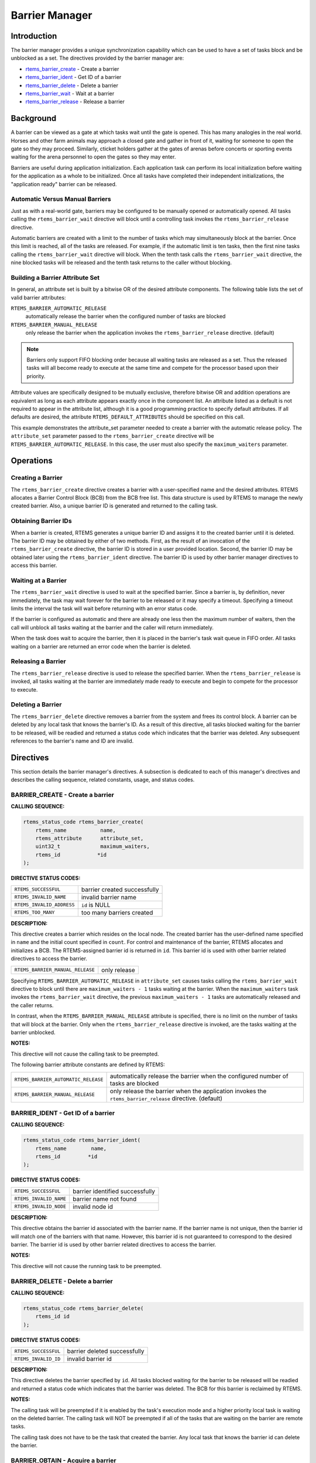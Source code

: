 .. COMMENT: COPYRIGHT (c) 1988-2008.
.. COMMENT: On-Line Applications Research Corporation (OAR).
.. COMMENT: All rights reserved.

Barrier Manager
###############

.. index:: barrier

Introduction
============

The barrier manager provides a unique synchronization capability which can be
used to have a set of tasks block and be unblocked as a set.  The directives
provided by the barrier manager are:

- rtems_barrier_create_ - Create a barrier

- rtems_barrier_ident_ - Get ID of a barrier

- rtems_barrier_delete_ - Delete a barrier

- rtems_barrier_wait_ - Wait at a barrier

- rtems_barrier_release_ - Release a barrier

Background
==========

A barrier can be viewed as a gate at which tasks wait until the gate is opened.
This has many analogies in the real world.  Horses and other farm animals may
approach a closed gate and gather in front of it, waiting for someone to open
the gate so they may proceed.  Similarly, cticket holders gather at the gates
of arenas before concerts or sporting events waiting for the arena personnel to
open the gates so they may enter.

Barriers are useful during application initialization.  Each application task
can perform its local initialization before waiting for the application as a
whole to be initialized.  Once all tasks have completed their independent
initializations, the "application ready" barrier can be released.

Automatic Versus Manual Barriers
--------------------------------

Just as with a real-world gate, barriers may be configured to be manually
opened or automatically opened.  All tasks calling the ``rtems_barrier_wait``
directive will block until a controlling task invokes
the ``rtems_barrier_release`` directive.

Automatic barriers are created with a limit to the number of tasks which may
simultaneously block at the barrier.  Once this limit is reached, all of the
tasks are released.  For example, if the automatic limit is ten tasks, then the
first nine tasks calling the ``rtems_barrier_wait`` directive will block.  When
the tenth task calls the ``rtems_barrier_wait`` directive, the nine blocked
tasks will be released and the tenth task returns to the caller without
blocking.

Building a Barrier Attribute Set
--------------------------------

In general, an attribute set is built by a bitwise OR of the desired attribute
components.  The following table lists the set of valid barrier attributes:

``RTEMS_BARRIER_AUTOMATIC_RELEASE``
  automatically release the barrier when the configured number of tasks are
  blocked

``RTEMS_BARRIER_MANUAL_RELEASE``
  only release the barrier when the application invokes the
  ``rtems_barrier_release`` directive.  (default)

.. note::

  Barriers only support FIFO blocking order because all waiting tasks are
  released as a set.  Thus the released tasks will all become ready to execute
  at the same time and compete for the processor based upon their priority.

Attribute values are specifically designed to be mutually exclusive, therefore
bitwise OR and addition operations are equivalent as long as each attribute
appears exactly once in the component list.  An attribute listed as a default
is not required to appear in the attribute list, although it is a good
programming practice to specify default attributes.  If all defaults are
desired, the attribute ``RTEMS_DEFAULT_ATTRIBUTES`` should be specified on this
call.

This example demonstrates the attribute_set parameter needed to create a
barrier with the automatic release policy.  The ``attribute_set`` parameter
passed to the ``rtems_barrier_create`` directive will be
``RTEMS_BARRIER_AUTOMATIC_RELEASE``.  In this case, the user must also specify
the ``maximum_waiters`` parameter.

Operations
==========

Creating a Barrier
------------------

The ``rtems_barrier_create`` directive creates a barrier with a user-specified
name and the desired attributes.  RTEMS allocates a Barrier Control Block (BCB)
from the BCB free list.  This data structure is used by RTEMS to manage the
newly created barrier.  Also, a unique barrier ID is generated and returned to
the calling task.

Obtaining Barrier IDs
---------------------

When a barrier is created, RTEMS generates a unique barrier ID and assigns it
to the created barrier until it is deleted.  The barrier ID may be obtained by
either of two methods.  First, as the result of an invocation of the
``rtems_barrier_create`` directive, the barrier ID is stored in a user provided
location.  Second, the barrier ID may be obtained later using the
``rtems_barrier_ident`` directive.  The barrier ID is used by other barrier
manager directives to access this barrier.

Waiting at a Barrier
--------------------

The ``rtems_barrier_wait`` directive is used to wait at
the specified barrier.  Since a barrier is, by definition, never immediately,
the task may wait forever for the barrier to be released or it may
specify a timeout.  Specifying a timeout limits the interval the task will
wait before returning with an error status code.

If the barrier is configured as automatic and there are already one less then
the maximum number of waiters, then the call will unblock all tasks waiting at
the barrier and the caller will return immediately.

When the task does wait to acquire the barrier, then it is placed in the
barrier's task wait queue in FIFO order.  All tasks waiting on a barrier are
returned an error code when the barrier is deleted.

Releasing a Barrier
-------------------

The ``rtems_barrier_release`` directive is used to release the specified
barrier.  When the ``rtems_barrier_release`` is invoked, all tasks waiting at
the barrier are immediately made ready to execute and begin to compete for the
processor to execute.

Deleting a Barrier
------------------

The ``rtems_barrier_delete`` directive removes a barrier from the system and
frees its control block.  A barrier can be deleted by any local task that knows
the barrier's ID.  As a result of this directive, all tasks blocked waiting for
the barrier to be released, will be readied and returned a status code which
indicates that the barrier was deleted.  Any subsequent references to the
barrier's name and ID are invalid.

Directives
==========

This section details the barrier manager's directives.  A subsection is
dedicated to each of this manager's directives and describes the calling
sequence, related constants, usage, and status codes.

.. _rtems_barrier_create:

BARRIER_CREATE - Create a barrier
---------------------------------
.. index:: create a barrier

**CALLING SEQUENCE:**

.. index:: rtems_barrier_create

.. code-block:: c

    rtems_status_code rtems_barrier_create(
        rtems_name           name,
        rtems_attribute      attribute_set,
        uint32_t             maximum_waiters,
        rtems_id            *id
    );

**DIRECTIVE STATUS CODES:**

.. list-table::
 :class: rtems-table

 * - ``RTEMS_SUCCESSFUL``
   - barrier created successfully
 * - ``RTEMS_INVALID_NAME``
   - invalid barrier name
 * - ``RTEMS_INVALID_ADDRESS``
   - ``id`` is NULL
 * - ``RTEMS_TOO_MANY``
   - too many barriers created

**DESCRIPTION:**

This directive creates a barrier which resides on the local node. The created
barrier has the user-defined name specified in ``name`` and the initial count
specified in ``count``.  For control and maintenance of the barrier, RTEMS
allocates and initializes a BCB.  The RTEMS-assigned barrier id is returned in
``id``.  This barrier id is used with other barrier related directives to
access the barrier.

.. list-table::
 :class: rtems-table

 * - ``RTEMS_BARRIER_MANUAL_RELEASE``
   - only release

Specifying ``RTEMS_BARRIER_AUTOMATIC_RELEASE`` in ``attribute_set`` causes
tasks calling the ``rtems_barrier_wait`` directive to block until there are
``maximum_waiters - 1`` tasks waiting at the barrier.  When the
``maximum_waiters`` task invokes the ``rtems_barrier_wait`` directive, the
previous ``maximum_waiters - 1`` tasks are automatically released and the
caller returns.

In contrast, when the ``RTEMS_BARRIER_MANUAL_RELEASE`` attribute is specified,
there is no limit on the number of tasks that will block at the barrier. Only
when the ``rtems_barrier_release`` directive is invoked, are the tasks waiting
at the barrier unblocked.

**NOTES:**

This directive will not cause the calling task to be preempted.

The following barrier attribute constants are defined by RTEMS:

.. list-table::
 :class: rtems-table

 * - ``RTEMS_BARRIER_AUTOMATIC_RELEASE``
   - automatically release the barrier when the configured number of tasks are
     blocked
 * - ``RTEMS_BARRIER_MANUAL_RELEASE``
   - only release the barrier when the application invokes
     the ``rtems_barrier_release`` directive.  (default)

.. _rtems_barrier_ident:

BARRIER_IDENT - Get ID of a barrier
-----------------------------------
.. index:: get ID of a barrier
.. index:: obtain ID of a barrier

**CALLING SEQUENCE:**

.. index:: rtems_barrier_ident

.. code-block:: c

    rtems_status_code rtems_barrier_ident(
        rtems_name        name,
        rtems_id         *id
    );

**DIRECTIVE STATUS CODES:**

.. list-table::
 :class: rtems-table

 * - ``RTEMS_SUCCESSFUL``
   - barrier identified successfully
 * - ``RTEMS_INVALID_NAME``
   - barrier name not found
 * - ``RTEMS_INVALID_NODE``
   - invalid node id

**DESCRIPTION:**

This directive obtains the barrier id associated with the barrier name.  If the
barrier name is not unique, then the barrier id will match one of the barriers
with that name.  However, this barrier id is not guaranteed to correspond to
the desired barrier.  The barrier id is used by other barrier related
directives to access the barrier.

**NOTES:**

This directive will not cause the running task to be preempted.

.. _rtems_barrier_delete:

BARRIER_DELETE - Delete a barrier
---------------------------------
.. index:: delete a barrier

**CALLING SEQUENCE:**

.. index:: rtems_barrier_delete

.. code-block:: c

    rtems_status_code rtems_barrier_delete(
        rtems_id id
    );

**DIRECTIVE STATUS CODES:**

.. list-table::
 :class: rtems-table

 * - ``RTEMS_SUCCESSFUL``
   - barrier deleted successfully
 * - ``RTEMS_INVALID_ID``
   - invalid barrier id

**DESCRIPTION:**

This directive deletes the barrier specified by ``id``.  All tasks blocked
waiting for the barrier to be released will be readied and returned a status
code which indicates that the barrier was deleted.  The BCB for this barrier is
reclaimed by RTEMS.

**NOTES:**

The calling task will be preempted if it is enabled by the task's execution
mode and a higher priority local task is waiting on the deleted barrier.  The
calling task will NOT be preempted if all of the tasks that are waiting on the
barrier are remote tasks.

The calling task does not have to be the task that created the barrier.  Any
local task that knows the barrier id can delete the barrier.

.. _rtems_barrier_wait:

BARRIER_OBTAIN - Acquire a barrier
----------------------------------
.. index:: obtain a barrier
.. index:: lock a barrier

**CALLING SEQUENCE:**

.. index:: rtems_barrier_wait

.. code-block:: c

    rtems_status_code rtems_barrier_wait(
        rtems_id         id,
        rtems_interval   timeout
    );

**DIRECTIVE STATUS CODES:**

.. list-table::
 :class: rtems-table

 * - ``RTEMS_SUCCESSFUL``
   - barrier released and task unblocked
 * - ``RTEMS_UNSATISFIED``
   - barrier not available
 * - ``RTEMS_TIMEOUT``
   - timed out waiting for barrier
 * - ``RTEMS_OBJECT_WAS_DELETED``
   - barrier deleted while waiting
 * - ``RTEMS_INVALID_ID``
   - invalid barrier id

**DESCRIPTION:**

This directive acquires the barrier specified by ``id``.  The ``RTEMS_WAIT``
and ``RTEMS_NO_WAIT`` components of the options parameter indicate whether the
calling task wants to wait for the barrier to become available or return
immediately if the barrier is not currently available.  With either
``RTEMS_WAIT`` or ``RTEMS_NO_WAIT``, if the current barrier count is positive,
then it is decremented by one and the barrier is successfully acquired by
returning immediately with a successful return code.

Conceptually, the calling task should always be thought of as blocking when it
makes this call and being unblocked when the barrier is released.  If the
barrier is configured for manual release, this rule of thumb will always be
valid.  If the barrier is configured for automatic release, all callers will
block except for the one which is the Nth task which trips the automatic
release condition.

The timeout parameter specifies the maximum interval the calling task is
willing to be blocked waiting for the barrier.  If it is set to
``RTEMS_NO_TIMEOUT``, then the calling task will wait forever.  If the barrier
is available or the ``RTEMS_NO_WAIT`` option component is set, then timeout is
ignored.

**NOTES:**

The following barrier acquisition option constants are defined by RTEMS:

.. list-table::
 :class: rtems-table

 * - ``RTEMS_WAIT``
   - task will wait for barrier (default)
 * - ``RTEMS_NO_WAIT``
   - task should not wait

A clock tick is required to support the timeout functionality of this
directive.

.. _rtems_barrier_release:

BARRIER_RELEASE - Release a barrier
-----------------------------------
.. index:: wait at a barrier
.. index:: release a barrier

**CALLING SEQUENCE:**

.. index:: rtems_barrier_release

.. code-block:: c

    rtems_status_code rtems_barrier_release(
        rtems_id  id,
        uint32_t *released
    );

**DIRECTIVE STATUS CODES:**

.. list-table::
 :class: rtems-table

 * - ``RTEMS_SUCCESSFUL``
   - barrier released successfully
 * - ``RTEMS_INVALID_ID``
   - invalid barrier id

**DESCRIPTION:**

This directive releases the barrier specified by id.  All tasks waiting at the
barrier will be unblocked.  If the running task's preemption mode is enabled
and one of the unblocked tasks has a higher priority than the running task.

**NOTES:**

The calling task may be preempted if it causes a higher priority task to be
made ready for execution.
